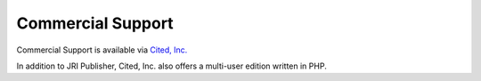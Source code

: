 Commercial Support
-----------------

Commercial Support is available via `Cited, Inc.`_

.. _`Cited, Inc.`: https://www.citedcorp.com

In addition to JRI Publisher, Cited, Inc. also offers a multi-user edition written in PHP.
